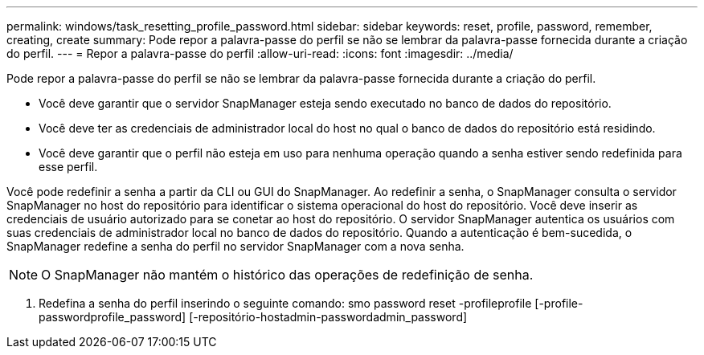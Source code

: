 ---
permalink: windows/task_resetting_profile_password.html 
sidebar: sidebar 
keywords: reset, profile, password, remember, creating, create 
summary: Pode repor a palavra-passe do perfil se não se lembrar da palavra-passe fornecida durante a criação do perfil. 
---
= Repor a palavra-passe do perfil
:allow-uri-read: 
:icons: font
:imagesdir: ../media/


[role="lead"]
Pode repor a palavra-passe do perfil se não se lembrar da palavra-passe fornecida durante a criação do perfil.

* Você deve garantir que o servidor SnapManager esteja sendo executado no banco de dados do repositório.
* Você deve ter as credenciais de administrador local do host no qual o banco de dados do repositório está residindo.
* Você deve garantir que o perfil não esteja em uso para nenhuma operação quando a senha estiver sendo redefinida para esse perfil.


Você pode redefinir a senha a partir da CLI ou GUI do SnapManager. Ao redefinir a senha, o SnapManager consulta o servidor SnapManager no host do repositório para identificar o sistema operacional do host do repositório. Você deve inserir as credenciais de usuário autorizado para se conetar ao host do repositório. O servidor SnapManager autentica os usuários com suas credenciais de administrador local no banco de dados do repositório. Quando a autenticação é bem-sucedida, o SnapManager redefine a senha do perfil no servidor SnapManager com a nova senha.


NOTE: O SnapManager não mantém o histórico das operações de redefinição de senha.

. Redefina a senha do perfil inserindo o seguinte comando: smo password reset -profileprofile [-profile-passwordprofile_password] [-repositório-hostadmin-passwordadmin_password]

